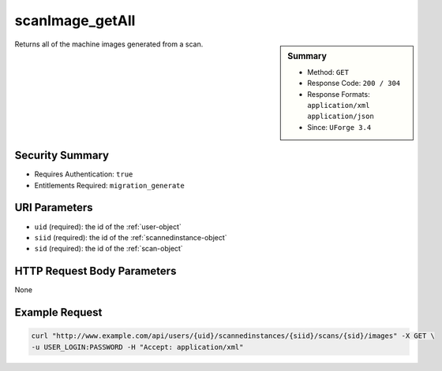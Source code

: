 .. Copyright 2016 FUJITSU LIMITED

.. _scanImage-getAll:

scanImage_getAll
----------------

.. function:: GET /users/{uid}/scannedinstances/{siid}/scans/{sid}/images

.. sidebar:: Summary

	* Method: ``GET``
	* Response Code: ``200 / 304``
	* Response Formats: ``application/xml`` ``application/json``
	* Since: ``UForge 3.4``

Returns all of the machine images generated from a scan.

Security Summary
~~~~~~~~~~~~~~~~

* Requires Authentication: ``true``
* Entitlements Required: ``migration_generate``

URI Parameters
~~~~~~~~~~~~~~

* ``uid`` (required): the id of the :ref:`user-object`
* ``siid`` (required): the id of the :ref:`scannedinstance-object`
* ``sid`` (required): the id of the :ref:`scan-object`

HTTP Request Body Parameters
~~~~~~~~~~~~~~~~~~~~~~~~~~~~

None

Example Request
~~~~~~~~~~~~~~~

.. code-block:: bash

	curl "http://www.example.com/api/users/{uid}/scannedinstances/{siid}/scans/{sid}/images" -X GET \
	-u USER_LOGIN:PASSWORD -H "Accept: application/xml"

.. seealso::

	 * :ref:`scannedinstance-object`
	 * :ref:`scan-object`
	 * :ref:`machinescaninstance-api-resources`
	 * :ref:`machinescan-api-resources`
	 * :ref:`scanImage-generate`
	 * :ref:`scanImage-get`
	 * :ref:`scanImage-download`
	 * :ref:`scanImage-downloadFile`
	 * :ref:`scanImageGeneration-cancel`
	 * :ref:`scanImageGeneration-delete`
	 * :ref:`scanImageGenerationStatus-get`
	 * :ref:`scanImage-publish`
	 * :ref:`scanPublishedImage-get`
	 * :ref:`scanPublishedImage-delete`
	 * :ref:`scanPublishedImageStatus-get`
	 * :ref:`scanPublishedImage-cancel`

